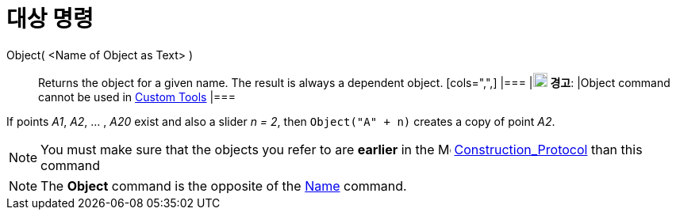 = 대상 명령
:page-en: commands/Object
ifdef::env-github[:imagesdir: /ko/modules/ROOT/assets/images]

Object( <Name of Object as Text> )::
  Returns the object for a given name. The result is always a dependent object.
  [cols=",",]
  |===
  |image:18px-Attention.png[경고,title="경고",width=18,height=18] *경고*: |Object command cannot be used in
  xref:/s_index_php?title=Custom_Tools_action=edit_redlink=1.adoc[Custom Tools]
  |===

[EXAMPLE]
====

If points _A1_, _A2_, ... , _A20_ exist and also a slider _n = 2_, then `++Object("A" + n)++` creates a copy of point
_A2_.

====

[NOTE]
====

You must make sure that the objects you refer to are *earlier* in the
image:16px-Menu_view_construction_protocol.svg.png[Menu view construction protocol.svg,width=16,height=16]
xref:/s_index_php?title=Construction_Protocol_action=edit_redlink=1.adoc[Construction_Protocol] than this command

====

[NOTE]
====

The *Object* command is the opposite of the xref:/s_index_php?title=Name_Command_action=edit_redlink=1.adoc[Name]
command.

====
